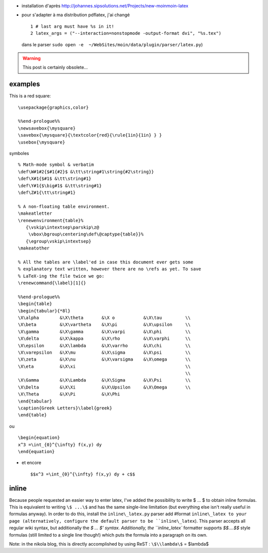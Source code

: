 .. title: latex within moinmoin
.. slug: 2010-07-08-latex-within-moinmoin
.. date: 2010-07-08 13:36:57
.. type: text
.. tags: moinmoin, sciblog, latex

-  installation d'après
   `http://johannes.sipsolutions.net/Projects/new-moinmoin-latex <http://johannes.sipsolutions.net/Projects/new-moinmoin-latex>`__
-  pour s'adapter à ma distribution pdflatex, j'ai changé

   ::

          1 # last arg must have %s in it!
          2 latex_args = ("--interaction=nonstopmode -output-format dvi", "%s.tex")

   dans le parser
   ``sudo open -e  ~/WebSites/moin/data/plugin/parser/latex.py``)


.. TEASER_END
.. warning::

  This post is certainly obsolete...

examples
~~~~~~~~

This is a red square:

::

    \usepackage{graphics,color}

    %%end-prologue%%
    \newsavebox{\mysquare}
    \savebox{\mysquare}{\textcolor{red}{\rule{1in}{1in} } }
    \usebox{\mysquare}

symboles

::

    % Math-mode symbol & verbatim
    \def\W#1#2{$#1{#2}$ &\tt\string#1\string{#2\string}}
    \def\X#1{$#1$ &\tt\string#1}
    \def\Y#1{$\big#1$ &\tt\string#1}
    \def\Z#1{\tt\string#1}

    % A non-floating table environment.
    \makeatletter
    \renewenvironment{table}%
       {\vskip\intextsep\parskip\z@
        \vbox\bgroup\centering\def\@captype{table}}%
       {\egroup\vskip\intextsep}
    \makeatother

    % All the tables are \label'ed in case this document ever gets some
    % explanatory text written, however there are no \refs as yet. To save
    % LaTeX-ing the file twice we go:
    \renewcommand{\label}[1]{}

    %%end-prologue%%
    \begin{table}
    \begin{tabular}{*8l}
    \X\alpha        &\X\theta       &\X o           &\X\tau         \\
    \X\beta         &\X\vartheta    &\X\pi          &\X\upsilon     \\
    \X\gamma        &\X\gamma       &\X\varpi       &\X\phi         \\
    \X\delta        &\X\kappa       &\X\rho         &\X\varphi      \\
    \X\epsilon      &\X\lambda      &\X\varrho      &\X\chi         \\
    \X\varepsilon   &\X\mu          &\X\sigma       &\X\psi         \\
    \X\zeta         &\X\nu          &\X\varsigma    &\X\omega       \\
    \X\eta          &\X\xi                                          \\
                                                                    \\
    \X\Gamma        &\X\Lambda      &\X\Sigma       &\X\Psi         \\
    \X\Delta        &\X\Xi          &\X\Upsilon     &\X\Omega       \\
    \X\Theta        &\X\Pi          &\X\Phi
    \end{tabular}
    \caption{Greek Letters}\label{greek}
    \end{table}

ou

::

    \begin{equation}
    x^3 =\int_{0}^{\infty} f(x,y) dy
    \end{equation}

-  et encore

   ::

       $$x^3 =\int_{0}^{\infty} f(x,y) dy + c$$

inline
~~~~~~

Because people requested an easier way to enter latex, I've added the
possibility to write $ ... $ to obtain inline formulas. This is
equivalent to writing ``\$ ...\$`` and has the same
single-line limitation (but everything else isn't really useful in
formulas anyway). In order to do this, install the ``inline\_latex.py``
parser add #format ``inline\_latex to your page (alternatively, configure
the default parser to be ``inline\_latex``). This parser accepts all regular
wiki syntax, but additionally the `\$ ... \$' syntax. Additionally, the
``inline\_latex`` formatter supports `\$\$....\$\$` style formulas (still limited
to a single line though!) which puts the formula into a paragraph on its
own.

Note: in the nikola blog, this is directly accomplished by using ReST :  ``\$\\lambda\$`` = $\lambda$
